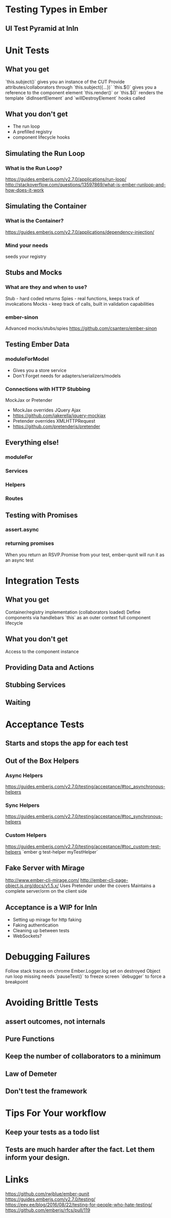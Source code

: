 * Testing Types in Ember
** UI Test Pyramid at InIn
* Unit Tests
** What you get
`this.subject()` gives you an instance of the CUT
Provide attributes/collaborators through `this.subject({...})`
`this.$()` gives you a reference to the component element
`this.render()` or `this.$()` renders the template
`didInsertElement` and `willDestroyElement` hooks called
** What you don't get
- The run loop
- A prefilled registry
- component lifecycle hooks
** Simulating the Run Loop
*** What is the Run Loop?
https://guides.emberjs.com/v2.7.0/applications/run-loop/
http://stackoverflow.com/questions/13597869/what-is-ember-runloop-and-how-does-it-work
** Simulating the Container
*** What is the Container?
https://guides.emberjs.com/v2.7.0/applications/dependency-injection/
*** Mind your needs
seeds your registry
** Stubs and Mocks
*** What are they and when to use?
Stub - hard coded returns
Spies - real functions, keeps track of invokcations
Mocks - keep track of calls, built in validation capabilities
*** ember-sinon
Advanced mocks/stubs/spies
https://github.com/csantero/ember-sinon
** Testing Ember Data
*** moduleForModel
- Gives you a store service
- Don't Forget needs for adapters/serializers/models
*** Connections with HTTP Stubbing
MockJax or Pretender
- MockJax overrides JQuery Ajax 
- https://github.com/jakerella/jquery-mockjax
- Pretender overrides XMLHTTPRequest
- https://github.com/pretenderjs/pretender
** Everything else!
*** moduleFor
*** Services
*** Helpers
*** Routes
** Testing with Promises
*** assert.async
*** returning promises
When you return an RSVP.Promise from your test, ember-qunit will run it as an async test
* Integration Tests
** What you get
Container/registry implementation (collaborators loaded)
Define components via handlebars
`this` as an outer context
full component lifecycle
** What you don't get
Access to the component instance
** Providing Data and Actions
** Stubbing Services
** Waiting
* Acceptance Tests
** Starts and stops the app for each test
** Out of the Box Helpers
*** Async Helpers
https://guides.emberjs.com/v2.7.0/testing/acceptance/#toc_asynchronous-helpers
*** Sync Helpers
https://guides.emberjs.com/v2.7.0/testing/acceptance/#toc_synchronous-helpers
*** Custom Helpers
https://guides.emberjs.com/v2.7.0/testing/acceptance/#toc_custom-test-helpers
`ember g test-helper myTestHelper`
** Fake Server with Mirage
http://www.ember-cli-mirage.com/
http://ember-cli-page-object.js.org/docs/v1.5.x/
Uses Pretender under the covers
Maintains a complete server/orm on the client side
** Acceptance is a WIP for InIn
- Setting up mirage for http faking
- Faking authentication
- Cleaning up between tests
- WebSockets?
* Debugging Failures
Follow stack traces on chrome
Ember.Logger.log
set on destroyed Object
run loop
missing needs
`pauseTest()` to freeze screen
`debugger` to force a breakpoint
* Avoiding Brittle Tests
** assert outcomes, not internals
** Pure Functions
** Keep the number of collaborators to a minimum
** Law of Demeter
** Don't test the framework
* Tips For Your workflow
** Keep your tests as a todo list
** Tests are much harder after the fact. Let them inform your design.
* Links
https://github.com/rwjblue/ember-qunit
https://guides.emberjs.com/v2.7.0/testing/
https://eev.ee/blog/2016/08/22/testing-for-people-who-hate-testing/
https://github.com/emberjs/rfcs/pull/119
